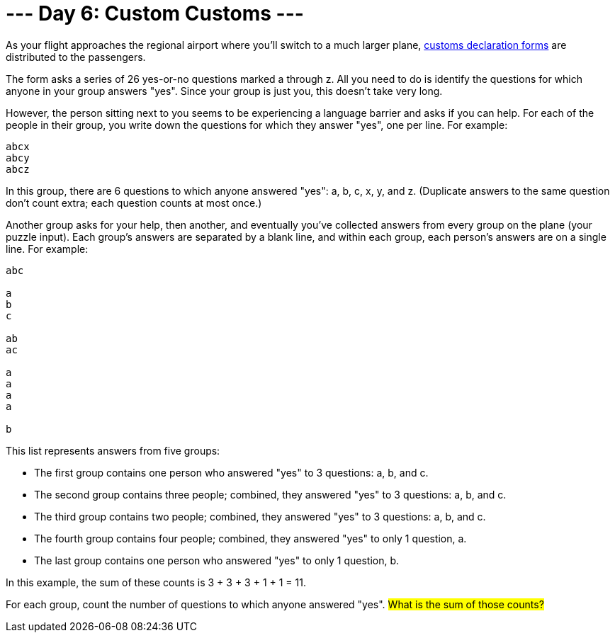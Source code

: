 = --- Day 6: Custom Customs ---

As your flight approaches the regional airport where you'll switch to a much larger plane, link:https://en.wikipedia.org/wiki/Customs_declaration[customs declaration forms^] are distributed to the passengers.

The form asks a series of 26 yes-or-no questions marked a through z. All you need to do is identify the questions for which anyone in your group answers "yes". Since your group is just you, this doesn't take very long.

However, the person sitting next to you seems to be experiencing a language barrier and asks if you can help. For each of the people in their group, you write down the questions for which they answer "yes", one per line. For example:
```
abcx
abcy
abcz
```
In this group, there are 6 questions to which anyone answered "yes": a, b, c, x, y, and z. (Duplicate answers to the same question don't count extra; each question counts at most once.)

Another group asks for your help, then another, and eventually you've collected answers from every group on the plane (your puzzle input). Each group's answers are separated by a blank line, and within each group, each person's answers are on a single line. For example:
```
abc

a
b
c

ab
ac

a
a
a
a

b
```
This list represents answers from five groups:

- The first group contains one person who answered "yes" to 3 questions: a, b, and c.
- The second group contains three people; combined, they answered "yes" to 3 questions: a, b, and c.
- The third group contains two people; combined, they answered "yes" to 3 questions: a, b, and c.
- The fourth group contains four people; combined, they answered "yes" to only 1 question, a.
- The last group contains one person who answered "yes" to only 1 question, b.

In this example, the sum of these counts is 3 + 3 + 3 + 1 + 1 = 11.

For each group, count the number of questions to which anyone answered "yes". #What is the sum of those counts?#